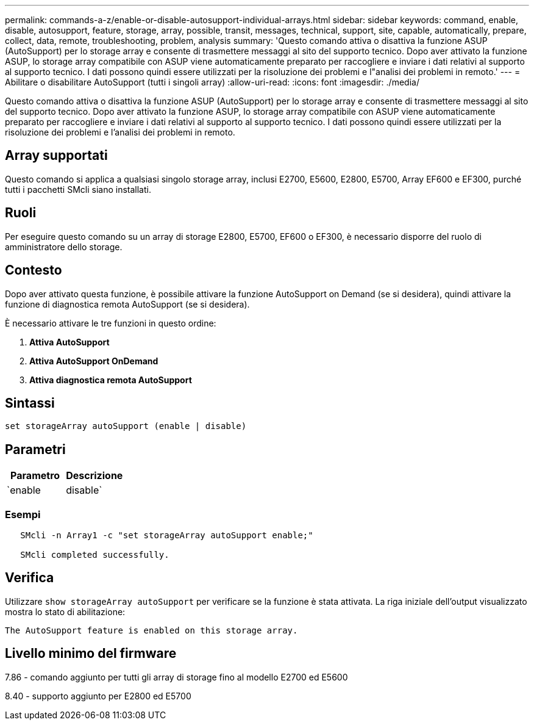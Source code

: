 ---
permalink: commands-a-z/enable-or-disable-autosupport-individual-arrays.html 
sidebar: sidebar 
keywords: command, enable, disable, autosupport, feature, storage, array, possible, transit, messages, technical, support, site, capable, automatically, prepare, collect, data, remote, troubleshooting, problem, analysis 
summary: 'Questo comando attiva o disattiva la funzione ASUP (AutoSupport) per lo storage array e consente di trasmettere messaggi al sito del supporto tecnico. Dopo aver attivato la funzione ASUP, lo storage array compatibile con ASUP viene automaticamente preparato per raccogliere e inviare i dati relativi al supporto al supporto tecnico. I dati possono quindi essere utilizzati per la risoluzione dei problemi e l"analisi dei problemi in remoto.' 
---
= Abilitare o disabilitare AutoSupport (tutti i singoli array)
:allow-uri-read: 
:icons: font
:imagesdir: ./media/


[role="lead"]
Questo comando attiva o disattiva la funzione ASUP (AutoSupport) per lo storage array e consente di trasmettere messaggi al sito del supporto tecnico. Dopo aver attivato la funzione ASUP, lo storage array compatibile con ASUP viene automaticamente preparato per raccogliere e inviare i dati relativi al supporto al supporto tecnico. I dati possono quindi essere utilizzati per la risoluzione dei problemi e l'analisi dei problemi in remoto.



== Array supportati

Questo comando si applica a qualsiasi singolo storage array, inclusi E2700, E5600, E2800, E5700, Array EF600 e EF300, purché tutti i pacchetti SMcli siano installati.



== Ruoli

Per eseguire questo comando su un array di storage E2800, E5700, EF600 o EF300, è necessario disporre del ruolo di amministratore dello storage.



== Contesto

Dopo aver attivato questa funzione, è possibile attivare la funzione AutoSupport on Demand (se si desidera), quindi attivare la funzione di diagnostica remota AutoSupport (se si desidera).

È necessario attivare le tre funzioni in questo ordine:

. *Attiva AutoSupport*
. *Attiva AutoSupport OnDemand*
. *Attiva diagnostica remota AutoSupport*




== Sintassi

[listing]
----
set storageArray autoSupport (enable | disable)
----


== Parametri

[cols="2*"]
|===
| Parametro | Descrizione 


 a| 
`enable | disable`
 a| 
Consente di attivare o disattivare AutoSupport. Se le funzioni OnDemand e Remote Diagnostics sono attivate, l'azione di disattivazione disattiva anche le funzioni OnDemand e Remote Diagnostics.

|===


=== Esempi

[listing]
----

   SMcli -n Array1 -c "set storageArray autoSupport enable;"

   SMcli completed successfully.
----


== Verifica

Utilizzare `show storageArray autoSupport` per verificare se la funzione è stata attivata. La riga iniziale dell'output visualizzato mostra lo stato di abilitazione:

[listing]
----
The AutoSupport feature is enabled on this storage array.
----


== Livello minimo del firmware

7.86 - comando aggiunto per tutti gli array di storage fino al modello E2700 ed E5600

8.40 - supporto aggiunto per E2800 ed E5700

